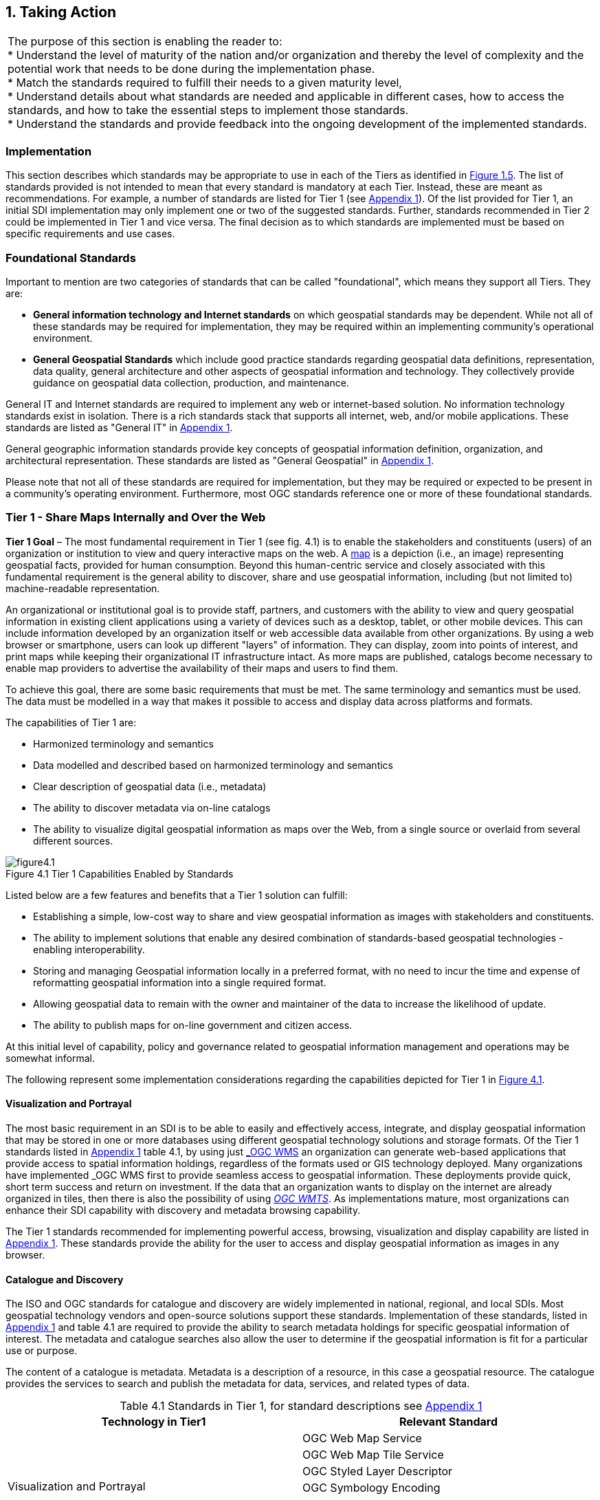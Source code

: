 
:numbered:
== Taking Action
:!numbered:

|===
| The purpose of this section is enabling the reader to: +
* Understand the level of maturity of the nation and/or organization and thereby the level of complexity and the potential work that needs to be done during the implementation phase. +
* Match the standards required to fulfill their needs to a given maturity level, +
* Understand details about what standards are needed and applicable in different cases, how to access the standards, and how to take the essential steps to implement those standards. +
* Understand the standards and provide feedback into the ongoing development of the implemented standards.
|===

=== Implementation

This section describes which standards may be appropriate to use in each of the Tiers as identified in <<figure1_5,Figure 1.5>>. The list of standards provided is not intended to mean that every standard is mandatory at each Tier. Instead, these are meant as recommendations. For example, a number of standards are listed for Tier 1 (see https://drive.google.com/file/d/1DAb4QinqlEecqFzvtqi7JpnX7zzpdZJM/view?usp=sharing[Appendix 1, window="_blank"]). Of the list provided for Tier 1, an initial SDI implementation may only implement one or two of the suggested standards. Further, standards recommended in Tier 2 could be implemented in Tier 1 and vice versa. The final decision as to which standards are implemented must be based on specific requirements and use cases.

=== Foundational Standards

Important to mention are two categories of standards that can be called "foundational", which means they support all Tiers. They are:

* *General information technology and Internet standards* on which geospatial standards may be dependent. While not all of these standards may be required for implementation, they may be required within an implementing community's operational environment.
* *General Geospatial Standards* which include good practice standards regarding geospatial data definitions, representation, data quality, general architecture and other aspects of geospatial information and technology. They collectively provide guidance on geospatial data collection, production, and maintenance.

General IT and Internet standards are required to implement any web or internet-based solution. No information technology standards exist in isolation. There is a rich standards stack that supports all internet, web, and/or mobile applications. These standards are listed as "General IT" in https://drive.google.com/file/d/1DAb4QinqlEecqFzvtqi7JpnX7zzpdZJM/view?usp=sharing[Appendix 1, window="_blank"].

General geographic information standards provide key concepts of geospatial information definition, organization, and architectural representation. These standards are listed as "General Geospatial" in https://drive.google.com/file/d/1DAb4QinqlEecqFzvtqi7JpnX7zzpdZJM/view?usp=sharing[Appendix 1, window="_blank"].

Please note that not all of these standards are required for implementation, but they may be required or expected to be present in a community's operating environment. Furthermore, most OGC standards reference one or more of these foundational standards.

=== Tier 1 - Share Maps Internally and Over the Web

*Tier 1 Goal* – The most fundamental requirement in Tier 1 (see fig. 4.1) is to enable the stakeholders and constituents (users) of an organization or institution to view and query interactive maps on the web. A https://en.wikipedia.org/wiki/Map[map, window="_blank"] is a depiction (i.e., an image) representing geospatial facts, provided for human consumption. Beyond this human-centric service and closely associated with this fundamental requirement is the general ability to discover, share and use geospatial information, including (but not limited to) machine-readable representation.

An organizational or institutional goal is to provide staff, partners, and customers with the ability to view and query geospatial information in existing client applications using a variety of devices such as a desktop, tablet, or other mobile devices. This can include information developed by an organization itself or web accessible data available from other organizations. By using a web browser or smartphone, users can look up different "layers" of information. They can display, zoom into points of interest, and print maps while keeping their organizational IT infrastructure intact. As more maps are published, catalogs become necessary to enable map providers to advertise the availability of their maps and users to find them.

To achieve this goal, there are some basic requirements that must be met. The same terminology and semantics must be used. The data must be modelled in a way that makes it possible to access and display data across platforms and formats.

The capabilities of Tier 1 are:

* Harmonized terminology and semantics
* Data modelled and described based on harmonized terminology and semantics
* Clear description of geospatial data (i.e., metadata)
* The ability to discover metadata via on-line catalogs
* The ability to visualize digital geospatial information as maps over the Web, from a single source or overlaid from several different sources.

[#figure4_1]
.Tier 1 Capabilities Enabled by Standards
image::images/figure4.1.png[caption='Figure 4.{counter:figure4-num} ']

Listed below are a few features and benefits that a Tier 1 solution can fulfill:

* Establishing a simple, low-cost way to share and view geospatial information as images with stakeholders and constituents.
* The ability to implement solutions that enable any desired combination of standards-based geospatial technologies - enabling interoperability.
* Storing and managing Geospatial information locally in a preferred format, with no need to incur the time and expense of reformatting geospatial information into a single required format.
* Allowing geospatial data to remain with the owner and maintainer of the data to increase the likelihood of update.
* The ability to publish maps for on-line government and citizen access.

At this initial level of capability, policy and governance related to geospatial information management and operations may be somewhat informal.

The following represent some implementation considerations regarding the capabilities depicted for Tier 1 in <<figure4_1,Figure 4.1>>.

==== Visualization and Portrayal

The most basic requirement in an SDI is to be able to easily and effectively access, integrate, and display geospatial information that may be stored in one or more databases using different geospatial technology solutions and storage formats. Of the Tier 1 standards listed in https://drive.google.com/file/d/1DAb4QinqlEecqFzvtqi7JpnX7zzpdZJM/view?usp=sharing[Appendix 1, window="_blank"] table 4.1, by using just http://www.ogc.org/standards/wms[_OGC WMS_, window="_blank"] an organization can generate web-based applications that provide access to spatial information holdings, regardless of the formats used or GIS technology deployed. Many organizations have implemented _OGC WMS_ first to provide seamless access to geospatial information. These deployments provide quick, short term success and return on investment. If the data that an organization wants to display on the internet are already organized in tiles, then there is also the possibility of using http://www.ogc.org/standards/wmts[_OGC WMTS_, window="_blank"]. As implementations mature, most organizations can enhance their SDI capability with discovery and metadata browsing capability.

The Tier 1 standards recommended for implementing powerful access, browsing, visualization and display capability are listed in https://drive.google.com/file/d/1DAb4QinqlEecqFzvtqi7JpnX7zzpdZJM/view?usp=sharing[Appendix 1, window="_blank"]. These standards provide the ability for the user to access and display geospatial information as images in any browser.

==== Catalogue and Discovery

The ISO and OGC standards for catalogue and discovery are widely implemented in national, regional, and local SDIs. Most geospatial technology vendors and open-source solutions support these standards. Implementation of these standards, listed in https://drive.google.com/file/d/1DAb4QinqlEecqFzvtqi7JpnX7zzpdZJM/view?usp=sharing[Appendix 1, window="_blank"] and table 4.1 are required to provide the ability to search metadata holdings for specific geospatial information of interest. The metadata and catalogue searches also allow the user to determine if the geospatial information is fit for a particular use or purpose.

The content of a catalogue is metadata. Metadata is a description of a resource, in this case a geospatial resource. The catalogue provides the services to search and publish the metadata for data, services, and related types of data.

[caption="Table 4.{counter:table4-num} "]
.Standards in Tier 1, for standard descriptions see https://drive.google.com/file/d/1DAb4QinqlEecqFzvtqi7JpnX7zzpdZJM/view?usp=sharing[Appendix 1]
|===
h| *Technology in Tier1* h| *Relevant Standard*
.6+| Visualization and Portrayal | OGC Web Map Service
| OGC Web Map Tile Service
| OGC Styled Layer Descriptor
| OGC Symbology Encoding
| OGC Web Services Context Document
| IHO S-100 Universal Hydrographic Data Model Part 9 - Portrayal
.5+| Catalogue and Discovery | ISO 19115-1:2014, Geographic information — Metadata — Part 1: Fundamentals
| ISO 19115-2:2019, Geographic information — Metadata — Part 2: Extensions for acquisition and processing
| ISO 19115-3:2016, Geographic information - Metadata - Part 3: XML schema implementation for fundamental concepts
| OGC Catalogue Service
| Data Catalog (DCAT) Vocabulary Version 2
|===


=== Tier 2 - Geospatial Information Partnerships

Tier 2 Goal (see <<figure4_2,Figure 4.2>>) -- An information community wishes to provide access to geospatial information over the Web, provide geospatial information download services, and in addition, may wish to collaborate across jurisdictions on maintenance and update of specific data themes, such as roads, from multiple sources that conform to agreed upon standards-based data models to create a consistent and integrated definition or meaning of the geospatial information for users.

The main drivers for a move from Tier 1 to Tier 2 are:

1) The need to share geospatial data rather than maps in order to support more detailed analysis forecasting and other more powerful decision support applications, and

2) The desire to achieve interoperability within a community based on agreed upon standards-based data models for data exchange and maintenance.

[#figure4_2]
.Tier 2 Capability Enabled by Standards
image::images/figure4.2.png[caption='Figure 4.{counter:figure4-num} ']

Organizations may wish to publish their geospatial information on the web. Furthermore, one or more organizations may wish to work with other members of a community to build, share, maintain and use datasets that provide a common operational view of important issues such as safe navigation, flood control, road maintenance, disaster management or bush fire management and response. Using this approach, data providers do not need to adopt the same technology solutions or change their database structures provided that they conform to agreed upon standards and data models. Through the use of Tier 2 open standards, they can provide access to view, distribute, or share geospatial information that conforms to these agreed upon standards-based data models.

As a result of the approach described above, users accessing geospatial content delivered in this way will be able to view, process and analyze geospatial information seamlessly, even though the data may be provided from multiple sources. Other user communities requesting geospatial information will receive the content in a common structure (format), which will facilitate its use in additional end user applications.

In addition to Tier 1 capabilities, Tier 2 capabilities include:

* Access to geospatial information for viewing, analysis and other applications can be provided to all stakeholders and constituents using a consistent, well documented standards-based approach.
* Publishing of geospatial information is enhanced by adherence to agreed upon data content models for distribution and application. Content owners do not need to change their underlying models, nor do they need to change their current geospatial technology provider (unless that provider does not provide standards-based approaches).
* Overall costs are reduced since existing geospatial technology can be leveraged.
* Existing geospatial information can be repurposed, with reduced reliance on format translation, and with enhanced quality of data and services.
* Access to geospatial information and services can be controlled through access authorization.
* Collaborative data maintenance capability is enabled (see below).

The following key standards are recommended for possible use in Tier 2 (see Table 4.2 for more detailed list).

==== Distributed Maintenance and Use

The goal of information models is to allow multiple stakeholders across many jurisdictions to have an agreement on how to express data for a specific domain, such as weather, geology, or land use. Such agreements significantly enhance interoperability and the ability to share geospatial information at any time and as required. Followings are some examples of the standards that can be implemented for sharing geospatial information.

For information modelling and encoding: http://www.ogc.org/standards/gml[_GML_, window="_blank"] is the primary OGC/ISO standard used for modelling, encoding, and transporting geospatial information. In addition, a number of OGC standards reference and use http://www.ogc.org/standards/om[_OGC Observations and Measurements_, window="_blank"] _(O&M) (also ISO_ https://www.iso.org/standard/32574.html[_19156_, window="_blank"] _)_ is discussed as part of the Tier 3 standards recommendations. While O&M is used by a number of Tier 2 recommended standards, knowledge of this standard is not required until Tier 3.

* http://www.ogc.org/standards/gml[_OGC_, window="_blank"]/ https://www.iso.org/standard/75676.html[_ISO 19136_, window="_blank"]_Geography Markup Language (GML)_ is XML grammar for expressing geographical features. GML serves as a modeling language for geographic systems as well as an open interchange format for geographic transactions on the Internet.

For geospatial information query and access: The following standards allow the application and user to specify geographic and attribute queries and request that the geospatial information be returned as an encoding.

* http://www.ogc.org/standards/wfs[_OGC_, window="_blank"]/ https://www.iso.org/standard/42136.html[_ISO 19142_, window="_blank"] _Web Feature Service 2.0_ – allows requests for geographical features across the web using platform-independent calls.
* http://www.ogc.org/standards/fe[_OGC_, window="_blank"]/ https://www.iso.org/standard/42137.html[_ISO 19143_, window="_blank"] _Filter Encoding 2.0_ – allows the user/application to specify and communicate geospatial information queries using a standard language.

* http://www.ogc.org/standards/wcs[_OGC Web Coverage Service (WCS) 2.0_, window="_blank"] – A WCS specifies standard rules and operations for access to coverage data such as digital elevation models, multi-spectral satellite images, and other surface covering tessellations.
* http://www.ogc.org/standards/ogcapi-features[OGC/ISO 19169 API Features, window="_blank"] - offers the capability to create, modify, and query spatial data on the Web and specifies requirements and recommendations for APIs that want to follow a standard way of sharing feature data.

==== Domain Data Models

Both information models and domain models are relevant to Tier 2 and Tier 3 in the evolution of an SDI. Using such domain-specific, information or content standards helps to guarantee that geospatial information can be encoded and shared with consistent semantics, geometry, quality, and provenance. Some domain models are agreed between countries, such as the INSPIRE Data Specifications, or by international organizations such as the World Meteorological Organization. Further, data models tend to be encoding tools agnostic, meaning the content can be encoded using XML, JSON, and other encoding technologies. Examples of these models include https://www.ogc.org/standards/citygml[OGC CityGML 2.0, window="_blank"], https://www.iso.org/standard/51206.html[ISO 19152 Geographic Information - Land Administration Domain Model (LADM), window="_blank"], https://www.ogc.org/standards/infragml[OGC LandInfra/InfraGML, window="_blank"] and https://iho.int/en/s-100-universal-hydrographic-data-model[IHO S-100 Universal Hydrographic Data Model Part 3 - General Feature Model, window="_blank"].

[caption="Table 4.{counter:table4-num} "]
.Standards in Tier 2, for standard descriptions see https://drive.google.com/file/d/1DAb4QinqlEecqFzvtqi7JpnX7zzpdZJM/view?usp=sharing[Appendix 1]
|===
h| *Technology in Tier2* h| *Relevant Standard*
| Distributed Maintenance and Use | OGC GML/ISO 19136:2007, Geographic information — Geography Markup Language (GML)
| | OGC Web Feature Service/ISO 19142:2010, Geographic information — Web Feature Service
| | OGC API Features /ISO 19168-1:2020, Geographic information — Geospatial API for features — Part 1: Core
| | OGC Filter Encoding/ISO 19143:2010, Geographic information — Filter encodingOGC Web Coverage Service
| | OGC GeoTIFF
| | OGC GeoPackage
| | IETF GeoJSON
| Domain Data Models | OGC CityGML
| | OGC LandInfra/InfraGML
| | ISO 19152 Geographic Information - Land Administration Domain Model (LADM)
| | IHO S-121 Maritime Limits and Boundaries

|===


=== Tier 3 - Spatially Enabling the Nation

*Tier 3 Goal* (see <<figure4_3,figure 4.3>>): Multiple organizations may share foundation/framework geospatial information and services with each other and the broader community to improve knowledge and understanding, thereby contributing to evidence-based decision making, situational awareness, and improved societal outcomes.

Implementations in Tier 3 (see <<figure4_3,Figure 4.3>>) allow participants and stakeholders to extend the value of their geospatial information assets by sharing these assets with others, thereby leveraging geospatial information from other providers. Groups working in different application domains are able to share their data, discover and access data produced by others, and benefit from improved understanding and knowledge. The same geospatial information that is needed for land use planning may also have value for flood prevention and mitigation, environmental monitoring and remediation, efficient transportation and logistics, and public safety. Organizations can also improve their understanding and awareness of rapidly changing events by incorporating new information sourced from smartphones, as well as information from mobile and static sensors. Incorporation of crowd-sourced or Volunteered Geographic Information (VGI) geospatial information can be accommodated.

[#figure4_3]
.Tier 3 Capability Enabled by Standards
image::images/figure4.3.png[caption='Figure 4.{counter:figure4-num} ']

The development and publication of these "foundation" or "framework" spatial data such as imagery, transportation, administrative boundaries, using content and technology standards and good practices enable geospatial data from different providers to be easily integrated and used across multiple applications domains, so that decision making is based upon a common understanding.

<<figure4_4,Figure 4.4>> depicts potential "foundation" geospatial information themes shared between and among many organizations and constituents.

[#figure4_4]
.Example: Foundation geospatial information layers (Source:_ http://link.fsdf.org.au/[_ANZLIC_]_)
image::images/figure4.4.png[caption='Figure 4.{counter:figure4-num} ']

Geospatial information can be designed for delivery across multiple platforms and can be discovered, described, and accessed via web-based catalogs. Essential geospatial information themes are made available as "foundation" or "framework" data. These foundation themes have known accuracy and currency so that other geospatial data can be consistently integrated. http://ggim.un.org/UNGGIM-wg2/[UN-GGIM, window="_blank"] http://ggim.un.org/UNGGIM-wg2/[Working Group on Global Fundamental Geospatial Data Themes, window="_blank"] have developed 14 foundational data themes in support of the UN-GGIM program of work.


==== Capabilities of Tier 3

* Capabilities of Tiers 1 and 2
* Delivery of foundation or framework geospatial information for online access and download
* Geoprocessing (also known as Geo-Analytics)
* Mobile applications
* Customized Web applications
* Integration of real time sensor feeds
* Customized geographic information products.

==== Typical Scenarios

* A nation begins the implementation of a National SDI to deliver foundational or framework geospatial data for the nation. This may be an effort that starts from scratch or builds on domain specific activities characterized in Tier 2
* Provision of geoprocessing services over the web
* Delivery to multiple platforms including desktop and mobile
* Incorporation of real time data from a variety of sensors
* Account for data sovereignty
* A robust framework of geospatial information management policies has been established for organizations operating from the local to national level. In place are:
** Well defined geospatial data themes,
** Data content models,
** Policies for data access and sharing,
** Service level agreements between organizations and governments for operations and cooperative maintenance of data themes.

Multiple organizations share foundation/framework geospatial information and services with each other and the broader community to improve knowledge and understanding, thereby contributing to evidence-based decision making, situational awareness, and improved societal outcomes.

In this Tier, the infrastructure is mature enough to support deployment of more and more applications to enhance value, provide increased citizen benefit, increase collaboration between organizations. There is also the introduction and integration of an increasing number of geospatial information resources, including volunteered and real time sensor feeds. We will also see mature deployment of mobile applications. The standards mentioned in the Tier 3 and related URLs are listed in Table 4.3.

==== Geospatial Processing & Analytics

Processing in the most general sense means - on their way from server to client tool (and then possibly onwards to client screen) data gets modified. In a simple scenario this is already done by an http://www.ogc.org/standards/wms[OGC WMS, window="_blank"] when it applies "styling" to a layer. However, processing can be highly complex, such as processing to generate long-running server-side simulations. In recent years, "analytics'' has become a common term for - loosely speaking - processing done for gaining insight. Following the Big Data principle of "process data close to the source" because data are "too big to transport", such processing tasks are preferably executed on the server that houses the data.".

The approach for this process, which almost exclusively
footnote:[Further, https://de.wikipedia.org/wiki/MQTT[MQTT] is becoming increasingly popular in the IoT universe.] uses the WWW http protocol, is that a client sends a request encoded as a URL (which contains the processing task, objects addressed, result formats, and any further parameters needed).

While there is general consensus on the advantages of "shipping code to data" there are a range of options on how to do this; the alternatives below are each represented by a standard, allowing service providers to pick their favorites:

* Purely RESTful approaches encode processing directives in the path component of a request URL, sometimes (such as for format encoding) also in key/value pairs in the URL. This allows requests consisting of a single-line URL, in the extreme case typed directly into a browser address line by a user savvy with the particular syntax. Obviously, this has very limited expressiveness, with little degree of freedom for the user (or client program) sending such a request.

* https://www.ogc.org/standards/wps[_OGC Web Processing Service (WPS)_, window="_blank"] – provides rules for standardizing how inputs and outputs (requests and responses) for geospatial processing services, such as generating a polygon overlay. The standard also defines how a client can request the execution of a process, and how the output from the process is handled. It defines an interface that facilitates the publishing of geospatial processes and the clients' discovery of and binding to those processes and clients' discovery and binding to those processes, thereby establishing "syntactic interoperability".]The data required by the WPS can be delivered across a network or they can be available at the server. Processes are predefined by the administrator and users can only provide their individual input parameters. A particular use case for WPS is making a Web service out of code that originally was not Web-ready. http://www.opengeospatial.org/standards/wps

* https://www.ogc.org/standards/wcps[_OGC Web Coverage Processing Service (WCPS)_, window="_blank"] - provides a https://earthserver.xyz/wcs/#wcps[datacube analytics language, window="_blank"] for server-side Big Earth Data processing. Without any programming, users can send any query, any time to the server for processing directly at the data source. Further it is possible to provide the user's own parameters alongside with a query, for example to compare or combine an user's dataset with a server-side dataset. On the administrator side there is no configuration necessary. As of this writing, multi-Petabyte Earth datacubes are https://earthserver.xyz/[being served operationally via WCPS, window="_blank"], with location-transparent distributed datacube fusion over globally networked data centers.

OGC and EU INSPIRE have adopted http://www.ogc.org/standards/wcps[WCPS, window="_blank"] https://external.ogc.org/twiki_public/pub/CoveragesDWG/CoveragesBigPicture/08-068r3_Web-Coverage-Processing-Service-Language_2020-08-11.pdf[OGC 08-068r2, window="_blank"]as the analytics component of the WCS suite.

==== Grid Systems

A DGGS is a spatial reference system that uses a hierarchical tessellation of cells to partition and address the globe. The http://docs.opengeospatial.org/as/15-104r5/15-104r5.html[_OGC Discrete Global Grid Systems (DGGS)_, window="_blank"] and the http://www.iso.org/standard/32588.html[_ISO 19170 Geographic Information: Core Reference System and Operations, and Equal Area Earth Reference System_, window="_blank"] are key standards for understanding and implementing DGGS. DGGS are characterized by the properties of their cell structure, geo-encoding, quantization strategy and associated mathematical functions. The https://docs.opengeospatial.org/as/15-104r5/15-104r5.html[OGC DGGS Abstract Specification, window="_blank"] supports the specification of standardized DGGS infrastructures that enable the integrated analysis of very large, multi-source, multi-resolution, multi-dimensional, distributed geospatial data. Interoperability between OGC DGGS implementations is anticipated through implementation standards, and extension interface encodings of OGC Web Services. This specification has particular benefit in the context of integrating geospatial and statistical Information and has been referenced in the http://ggim.un.org/meetings/GGIM-committee/9th-Session/documents/The_GSGF.pdf[Global Statistical Spatial Framework, window="_blank"].

==== Mobile Devices

Increasingly, mobile devices are becoming a key source for geospatial data capture, maintenance, and application. These capabilities are in addition to the simple ability to display maps to a mobile device as required in Tier 1. While OGC web services standards noted above work in the mobile internet environment, we note that there are other adopted and in-work standards that may be of relevance to Tier 3:

* https://www.ogc.org/standards/opengeosms[_OGC Open GeoSMS_, window="_blank"] is an adopted OGC standard that defines a standard approach to encoding a geo-tag for an SMS message. _Open GeoSMS_ enables mobile users to transparently send location information in the header of their mobile text messages.
* http://www.geopackage.org/spec/[_OGC GeoPackage_, window="_blank"] standard is an open, app-independent, platform-independent, portable, interoperable, self-describing data container and API. Designed for mobile applications, this standard is intended to support multiple mapping and geospatial applications such as fixed product distribution, local data collection, and geospatially enabled analytics.

==== Real time

Increasingly, geospatial information is being generated as the result of real time observations being captured by in-situ and dynamic (moving) sensor systems. These information resources provide the ability to enhance decision making, situational awareness, quality of life, sustainability, and other useful functions. Anyone with a smart phone is already using or accessing real time sensor information, such as the current temperature at a particular location.

The OGC has a suite of standards that allow applications and services to describe, task, and request observations from one or more sensors. This suite of sensor standards is called https://www.ogc.org/node/698[_OGC Sensor Web Enablement (SWE)_, window="_blank"]. The OGC uses the following definition for a sensor: +
_"An entity capable of observing a phenomenon and returning an observed value."_

The type of observation procedure determines the estimated value of an observed property as its output. A web or internet accessible sensor is any sensor that has an IP address that can provide or be tasked to provide an observation. Sensors can be in a fixed position or mobile. An excellent example of an OGC SWE implementation is the https://ioos.noaa.gov/[US NOAA Integrated Ocean Observing System (IOOS), window="_blank"]. This system provides real time access to mobile and in-situ ocean observing sensor systems. These sensors are obtained from numerous different technology providers, all described, tasked, and accessed using OGC SWE standards. Other excellent examples of operational use of OGC SWE standards are:

* https://www.researchgate.net/profile/Pier-Marchetti/publication/258644058_Heterogenous_Missions_Accessibility/links/56960b3d08ae3ad8e33d9d8c/Heterogenous-Missions-Accessibility.pdf[Sensors Anywhere (SANY), window="_blank"] - SANY aims to improve the interoperability of in-situ sensors and sensor networks, allowing quick and cost-efficient reuse of data and services from currently incompatible sources in future environmental risk management applications.
* The https://earth.esa.int/documents/1656065/1681917/TM-21.pdf[Heterogeneous Missions Accessibility (HMA), window="_blank"] initiative aims to harmonize ground segment interface activities for Earth observation (EO) missions.

The main SWE suite of standards are:

* https://www.ogc.org/standards/om[_OGC/ISO Observations & Measurements Schema (O&M)_, window="_blank"] _/_ https://www.iso.org/standard/32574.html[_ISO 19156_, window="_blank"] – An OGC standard that defines conceptual models for encoding observations and measurements from a sensor, both archived and real-time.
* https://portal.ogc.org/files/?artifact_id=41510[_OGC Observations and Measurements XML (OMXML)_, window="_blank"] – GML/XML encoding of the abstract O&M model.
* https://www.ogc.org/standards/sensorml[_OGC Sensor Model Language (SensorML)_, window="_blank"] – An OGC standard that defines standard models and XML Schema for describing sensors systems and processes; provides information needed for discovery of sensors, location of sensor observations, processing of low-level sensor observations, and listing of task-able properties.
* https://www.ogc.org/standards/sos[_OGC Sensor Observations Service (SOS)_, window="_blank"] - An OGC standard that specifies a standard web service interface for requesting, filtering, and retrieving observations and sensor system information. This is the intermediary between a client and an observation repository or near real-time sensor channel.
* https://www.ogc.org/standards/sps[_OGC Sensor Planning Service (SPS)_, window="_blank"] – An OGC adopted standard that specifies standard web service interface for requesting user-driven acquisitions and observations. This is the intermediary between a client and a sensor collection management environment.

More and more SDIs are integrating real time sensor feeds. This real time information is used to enhance situational awareness or is fused with other geospatial information resources to enhance decision support. Another key use for real time sensor information is to feed modelling systems that are used to predict severe weather events, tsunamis, debris flows, and other potential catastrophic events that impact human lives.

[#figure4_5]
.SeaDataNet employs OGC Sensor Web standards to ease access, ingest and viewing of observations from a range of fixed and mobile sensor assets
image::images/figure4.5.png[caption='Figure 4.{counter:figure4-num} ']

A further standard to consider is the https://www.ogc.org/standards/sensorthings[_OGC SensorThings API_, window="_blank"]. The _OGC SensorThings API_ is an OGC standard specification for providing an open and unified way to interconnect IoT devices, data, and applications over the Web. The _SensorThings API_ is an open standard, builds on Web protocols and the https://www.ogc.org/node/698[_OGC Sensor Web Enablement_, window="_blank"] https://www.ogc.org/node/698[standards, window="_blank"], and applies an easy-to-use REST-like style. The result is to provide a uniform way to expose the full potential of the Internet of Things.

Notably, there is a close connection between sensor and coverage standards as they share, among others, the identical sensor semantics description. Hence, an upstream SOS service might collect and homogenize data which subsequently get stored and served as coverages by the downstream-optimized _WCS, WCPS, WMS, WPS_, and all other standards supporting coverages, without any loss of semantics.

==== GeoSemantics

GeoSemantics means that data is explicitly defined, persistently and uniquely identified, and transferred into machine-actionable format that supports quick data interlinking, searchability, interpretation, and reuse that improves the data integration and analysis on the Web. GeoSemantics uses the web linked data pattern, and is supported by a set of standards, practices, and tools for publishing and linking structured data on the Web.

_The ISO 19150 (Geographic information – Ontology)_ series of standards are developed to support semantic web. https://www.iso.org/standard/57465.html[_ISO 19150-1_, window="_blank"] defines the framework for semantic interoperability of geographic information. This framework defines a high-level model of the components required to handle semantics in the ISO geographic information standards through the use of ontologies.

The https://www.w3.org/groups/ig/sdw[Spatial Data on the Web Interest Group, window="_blank"](W3C/OGC) is one of the communities that is providing significant input to development of good practices and vocabularies that encourage better sharing of spatial data on the Web; and identify areas where standards should be developed jointly by both W3C, OGC and ISO, including http://www.ogc.org/standards/geosparql[_OGC GeoSPARQL_, window="_blank"]and http://www.iso.org/standard/57465.html[_ISO 19150_].

[caption="Table 4.{counter:table4-num} "]
.Standards in Tier 3, for standard descriptions see https://drive.google.com/file/d/1DAb4QinqlEecqFzvtqi7JpnX7zzpdZJM/view?usp=sharing[Appendix 1]
|===
h| *Technology in Tier3* h| *Relevant Standard*
.2+| Geospatial Processing & Analytics | OGC Web Processing Service (WPS)
| OGC GroundWaterML
| Grid Systems | OGC Discrete Global Grid Systems (DGGS)
.2+| Mobile Devices | OGC Open GeoSMS
| OGC GeoPackage
.9+| Real Time | OGC/ISO Observations & Measurements Schema (O&M) / ISO 19156
| OGC Observations and Measurements XML (OMXML)
| OGC Sensor Model Language (SensorML)
| OGC Sensor Observations Service (SOS)
| OGC Sensor Planning Service (SPS)
| OGC SWE Common Data Model Encoding Standard
| OGC SWE Service Model Implementation Standard
| OGC SensorThings API
| OGC Moving Features
.5+| GeoSemantics | ISO 19150-1 Geographic information – Ontology (Part 1: Framework)
| ISO 19150-2 Geographic information – Ontology (Part 2: Rules for developing ontologies in the Web Ontology Language (OWL))
| ISO 19150-4 Geographic information – Ontology (Part 4: Service ontology)
| OGC GeoSPARQL
| W3C Semantic Sensor Network Ontology
|===

=== Tier 4 – Future Capabilities: Spatial Data Integrated with Global Data Ecosystem

This document has identified the levels of capability that are enabled by geospatial information and the associated technologies and standards that make up a mature local to global SDI. Through the adoption of standards, increasing levels of interoperability can be achieved, with geospatial information becoming more easily accessed, managed, shared, and used for improved situational awareness and decision making. Through use of core standards recommended in this document, the decision to share becomes a policy decision, uninhibited by technological limitations of geospatial information incompatibility issues.

With the rapid pace of technological advancement and the emergence of new data sources and innovative practices, we are seeing the integration of location data and resources in an ever expanding "Geospatial Web".

Organizational policies, standards, and associated good practices will need to evolve to make it easier to apply these new technologies, information sources and processes. This evolution should also be implemented in the more general context of the importance of geospatial information management to international sustainable development goals as discussed in http://ggim.un.org/knowledgebase/Attachment2200.aspx?AttachmentType=1[Monitoring Sustainable Development Contribution of Geospatial Information to the Rio+20 Processes, window="_blank"].

<<figure4_6,Figure 4.6>> implies a point in the future when a geospatial infrastructure will be complete or fully realized. The reality, however, is that the market is delivering technology advancements on a continual basis. Many of these advancements will help to further improve organizational decision making and reduce cost and effort associated with IT infrastructure. Organizational leadership must be prepared to take advantage of key technology advancements when they become widely available.

[#figure4_6]
.Future capabilities will be mobilized more quickly via standards
image::images/figure4.6.png[caption='Figure 4.{counter:figure4-num} ']

To take advantage of these trends we recommend that appropriate organizational staff:

* Leverage the global resources of groups such as the UN-GGIM, SDOs, and other major associations mentioned in this document to identify trends, and to adopt good practices.
* Participate in standards development work of OGC, ISO/TC 211 and IHO to understand implications and assure earliest implementation of standards that will help ease integration of new technologies. At a minimum, organizations and institutions should consider providing their interoperability requirements to the OGC, ISO, and/or IHO. This does not require much time but ensures that these requirements are documented and considered in the ongoing development of international standards.

==== Standards in Tier 4

As our global web of information continues to increase with both data and technology, our capacity to share geospatial data increases towards becoming a spatially enabled web of data.

For general understanding of the industry trends the reader is referred to the UN-GGIM report, " https://ggim.un.org/meetings/GGIM-committee/10th-Session/documents/Future_Trends_Report_THIRD_EDITION_digital_accessible.pdf[Future Trends in geospatial information management: five to ten year vision, window="_blank"]" for details on what we believe to be the technological, legal, policy, and consumer trends impacting the collection, use, and visualization of geospatial information.

To assist in understanding these trends in a geospatial standards context, the OGC has worked with its membership, alliance partners and others to develop and maintain the http://www.ogc.org/OGCTechTrends[OGC Technology Trends, window="_blank"]. This research informs the road-mapping for standards development, thus ensuring that necessary standards are developed at pace with technology development.

These trends are driving requirements for enhancing existing geospatial standards, rethinking and crafting a new generation of standards based on the lessons learned of the existing baseline, and incorporating new suites of standards required to leverage the value of the emerging technologies and user requirements.

There could be several different views on the trends driving new areas of standards development or new applications of existing standards. One of many such views, which combine the UN-GGIM and OGC's trends, is presented below (<<figure4.7,Fig. 4.7>>):

[#figure4_7]
.Trends driving New Areas of Standards Development
image::images/figure4.7.png[caption='Figure 4.{counter:figure4-num} ']

The following are a few of the trends driving new areas of standards development or new applications of existing standards as they are listed in Figure 4.6. The standards mentioned in Tier 4 along with related SDOs (Standard Development Organizations) are listed in Table 4.4.

===== Sensing and Observations

* *Outdoor & Indoor Mapping* – Through the convergence of Geographic Information System (GIS) and Building Information Modelling (BIM), seamless experience between outdoor and indoor mapping becomes an expectation. GIS and BIM will likely converge as users are increasingly expecting a seamless experience between indoor and outdoor mapping. In addition, over the long-term, 5G could be used to augment positioning services as low latency may use the time difference of arrival between sending and receiving antennas. Using the geometry of the antennas will make it possible to calculate the angle from which the signal arrives and as the number of measurements increase an accuracy of 5 centimeters or better can be expected. The main barrier yet to overcome is the need for investment in 5G infrastructure to obtain complete coverage. GNSS and 5G in combination and GIS-BIM interoperability may also prove very effective for seamless indoor and outdoor positioning and mapping.
* *Real-Time* *Information*– Today, sensor networks are increasingly common in cities providing near real-time information on temperature, moisture, noise, and pollution levels, enhancing efficiencies and enabling data-driven decision-making by both public and private stakeholders. Real-time information applications already assist many municipalities in their decision-making processes and there is an ever-growing need for status updates on one or more devices to be as timely as possible. As digitalization improves, real-time information will assist more organizations in their everyday processes, particularly those responding to emergency events, such as disasters and disease outbreaks. The ability for smart city services to be built upon high quality geospatial base data which is required to plan, build, operate and maintain assets will enable many future high value services to be developed to enable smart cities.
* *New Space Exploration* – Technological advances in Earth observation have created a step change in the quality, accuracy, and precision available which makes it possible to map from space with ever increasing resolution worldwide.
* *High-Resolution High-Revisit Earth Observation* –The increasing availability of high-resolution satellite imagery has transformed remote sensing by improving accessibility and frequency of updates; thus, enabling better evidence-based decision-making and service delivery. In several countries, the seasonality of water features plays a crucial role. Enhanced with the combined use of SAR data, high-resolution imagery that provides insight into water flows and water levels are increasingly utilized. The currently under-exploited high-resolution high-revisit imagery sources are expected to become more widely used and have the potential to become a valid alternative to aerial imagery. Yet, at the moment, there are only few globally consistent sources of high-resolution high-revisit data. For nations to see the benefits of these developments, the cost of purchasing will have to decrease and/or access will need to be broadened.

==== Geospatial Big Data Sources

* *Datacubes* - this concept, defined in the ISO/OGC/INSPIRE Coverage standards, unifies gridded ("raster") data offering several critical advantages:
** Datacubes work across all dimensions using all the same handling for Latitude, Longitude, height, depth, time, etc. In particular, combining data across dimensions (such as 2D DEMs, 3D x/y/t image timeseries and 4D x/y/z/t climate data) gets simple and well-defined.
** Datacubes serve to homogenize the millions of "scenes" (i.e., sensor-oriented representations) into very few datacubes (i.e., user-oriented representations), such as just one single cube for every Landsat, Sentinel, etc. instrument.
** The powerful concepts of the OGC Coverage data model allow modelling of any grid situation, including any number of dimensions, regular and irregular axes (such as regular Lat/Long orthoimages plus an irregular timeseries), and with encodings in a series of formats ranging from _XML_, _JSON_, and _RDF_ over _JPEG2000_ to _OGC NetCDF_.
** As such, datacubes are an accepted cornerstone towards Analysis-Ready Data (ARD), a vision of liberating users from all the hassle of data wrangling allowing them to concentrate on gaining insight from Big Data.
** Suitable services, such as the "actionable datacubes" provided by the http://www.ogc.org/standards/wcps[_OGC WCPS_, window="_blank"] datacube analytics language, allow any query at any time in a fast and simple manner; in practice, such _WCPS_ queries today often are generated automatically from clients doing visualization (such as QGIS, WorldWind or Cesium) or analytics (such as Jupyter notebooks or numpy).
* *Linked Data* – The concept often related to Big Data (see also below under "Geospatial Data Science")and other newer sources of geospatial content is "linked data". Linked data is a concept related to the semantic web. From W3C, "The Semantic Web isn't just about putting data on the web. It is about making links, so that a person or machine can explore the web of data. With linked data, when you have some of it, you can find other, related, data." Wikipedia defines Linked Data as "a term used to describe a recommended best practice for exposing, sharing, and connecting pieces of data, information, and knowledge on the Semantic Web using URIs and RDF.".
* *Multiple Data sources* – A Digital Twin is a digital representation of a physical asset that enables users to visualize it, check the asset's status, perform analysis, and generate insights to predict and optimize its performance. In comparison to static 3D models, Digital Twins are directly linked to *multiple data sources* and receive updates continuously.
* *Crowdsourcing & Volunteered Geographic Information* – Geo Crowdsourcing includes social media and VGI*.* Crowdsourcing refers to the process of obtaining geo inspired services, ideas, or content by soliciting contributions from a large group of people, especially an online community, rather than from employees or suppliers. Land administration in developing countries can benefit from *Crowdsourcing and VGI* as missing and outdated authoritative land and tenure information are often due to the lack of human, budgetary or other resources. However, questions around quality continue to hold back the wider uptake of crowdsourced information by public bodies of developed countries. Still, as technology matures and new possibilities arise, new processes and algorithms continue to be developed with the aim that data sources will comply with the same standards and quality that is expected of authoritative data.

==== Digital Transformation Infrastructure

* *Cloud Native & Edge Computing* – Cloud computing and the internet have transformed the way in which organizations manage data. It has been designed to treat IT as a scalable service that can increase or decrease capacity to match user demands, leverage shared technologies and Open API hardware, and ultimately realize economies of scale. Edge computing enables reliability, mitigates risk, and facilitates situational awareness of autonomous systems. For instance, edge computing is set to provide faster access to information with IoT enabled devices, such as autonomous vehicles, drones, and sensors. When combined with the Semantic Web, edge computing will interconnect the physical and information technology world by simultaneously generating and harvesting spatial data and producing this data in a format that can be queried by both humans and computers to deliver new information; thus, providing knowledge-on-demand.

* *Spatial Data on the Web* – OGC and the W3C are working together to advise on good practices for the publication of spatial data on the Web, based on the Semantic Web´s concept of Linked Data. Spatial Data on the Web Best Practice is a joint document between the OGC and the W3C that identifies good practices for publishing spatial data on the Web.

* *Open API Management* – Interoperability, accessibility, and discoverability of data – via data portals, application programming interfaces (APIs), and linked identifiers – will enable effective data use. The explosive growth of public APIs for geospatial applications, and the accompanying variability in API practices across the IT industry, as well as in geospatial APIs specifically, has created new opportunities and challenges in supporting geospatial services. This development will transform the _OGC WPS_ into Open API-Processes, resulting in syntax designed for that and the administrators will have to build some _YAML_ configuration files as well as _JSON_ data structures for processes that can be invoked subsequently. In the OGC Open API initiative there is an ongoing development of a specification aimed at these types of services. The plan is likely to be adopted in 2022/2023 (depending on each component). For greater understanding in this area visit https://ogcapi.ogc.org/[OGC Open APIs – Building Blocks for Location, window="_blank"].

* *Model Interoperability* – Relevance of data integration and interoperability increase. An OGC White Paper (Data Models and Interoperability) provides an excellent discussion on establishing agreed upon data models for data sharing and enhancing interoperability.

==== Geospatial Data Science

* *Big Data Processing* – Big data processing has become a normal path of geospatial data processing. It will be the norm as machine learning and deep learning mature and become established functions in geospatial production. In order to properly address many sustainability issues, the world of big science needs to be fused with the SDI and Earth Observation communities. Some of this collaboration and fusion is happening in the Open Geospatial Consortium in the Meteorology, Hydrology, and Emergency and Disaster Management Working Groups. These working groups are defining good practices for integrating domain specific observations, modeling, and scientific research into current and future information infrastructures using existing standards. The foundational data and service models are being developed and advanced by the Coverages Working Group. (See also the section on Processing and Analytics above.)

* *AI & Deep Learning* – Machine learning, deep learning and Artificial Intelligence have established themselves as disruptive forces within the geospatial domain. Although pure Artificial Intelligence is still in the research stage, several sources have highlighted that coding has a level of bias because of which Artificial Intelligence systems need to be built by a diverse team. Given that Artificial Intelligence, statistics and geospatial are coming together rapidly and being promoted as the next 'big thing' to enable evidence-based decision making and policy delivery, it is crucial that diversity within all types of teams is high on the technology agenda.

==== User Interfaces

* *Immersive Geo: AR XR* – Visualizations and immersive technology widely used to enhance customer experience and decision making. New immersive technologies are revolutionizing the way in which users interact with digital information by enabling real-time 3D representations and immersing the user in digitally generated or enhanced realities. The technologies enable the user to interact with simulations and visually relate to the information sensors provide. The combination of geospatial data, virtual reality software and other datasets makes it possible to experience a built environment before it has been constructed. As advances towards creating Digital Twins are made, this new functionality will likely enable a virtual representation of a place or building that can be navigated via a VR headset.

* *Urban Digital Twins* – With concepts such as the "Digital Twin" for our world increase in interest and popularity, so too does the need for richer and more detailed 3D models to assist us in understanding the world around us. This area covers a broad range of tasks including 3D Computer graphics and 3D Modelling. The concept of the city Digital Twin is progressing rapidly, and it is almost impossible for effective urban planning to take place without the availability of sensors, image capture and processing, and data analysis technology. Essentially, a Digital Twin is a digital representation of a physical asset that enables users to visualize it, check the asset's status, perform analysis, and generate insights to predict and optimize its performance. Digital Twins are set to enable an asset-centric approach helping to model, simulate and predict the performance of assets, systems, and processes within the urban environment and when fully integrated should provide autonomous operations and maintenance. Described as the highest form of Digital Twin maturity, the technology will enable complete self-governance and offer transparency by minimizing cost, lowering environmental impact, reducing operational risk, and improving operational reliability.

==== Domain Specific Applications

* *Responding to COVID-19* – Recent emergency incidents, such as the global Covid-19 pandemic, have significantly prompted large scale projects aiming to improve the availability, quality, and accessibility of geospatial data in support of sustainable development.

* *Digital Twins for Smart Cities* – Viable integrated Digital Twins for Smart City solutions is becoming widespread. City municipalities have emerged as a highly engaged user of geospatial information, particularly since the rise of smart city solutions and Digital Twin technology have become available. Early examples of digital representations of city infrastructure have enabled municipalities to monitor and simulate scenarios related to climate change and flooding events while mitigating risks and increasing infrastructure resilience. This focus on the urban environment will continue to drive the development of viable integrated smart city solutions across the world.

* *Connected Autonomous Vehicles (CAVs)* – Trusted geospatial data enables the acceleration of the development, deployment, and safety of CAVs. Location data for planning and testing in a synthetic environment also provides geo-referencing in places where full connectivity and sensor feeds cannot be guaranteed. By the end of the 2020s, it is anticipated that the sensor technology inherent in CAVs will be sufficient to operate independently. When connected to other vehicles (V2V), to infrastructure (V2I), or to the surrounding 'smart' environment (V2X), CAVs may not require any additional location data to safely navigate on public roads.

* *Digital Ethics & Privacy* – Advances in how data is used and the deployment of emerging technology puts increasing pressure on understanding, anticipating, and responding to emerging ethical issues. The use of geospatial information poses serious ethical questions related to privacy, accuracy, and accessibility. Ethics related to geospatial information management focuses on the relationship between the creation, organization, dissemination, and use of geospatial data and services, and the ethical standards and moral codes governing human conduct in society. Government, business, and individuals can equally be affected by cyber-attacks leading to infringements of privacy, disruption of services, and national security risks. The advent of autonomous vehicles represents a significant source for cyber threats as the vehicles will be connected to networks such as the internet. Without cybersecurity, the ability to exploit the increasing availability of data and the rapid technological advancements will be at increased risk.

[caption="Table 4.{counter:table4-num} "]
.Standards in Tier 4 (for standard descriptions see https://drive.google.com/file/d/1DAb4QinqlEecqFzvtqi7JpnX7zzpdZJM/view?usp=sharing[Appendix 1])
|===
2+h| *Technology in Tier4* h| *Relevant Standard or Relevant Standard Developing Organization WG*
.7+| Sensing and Observations .4+| Outdoor & Indoor Mapping | OGC IndoorGML
| OGC CityGML
| OGC IMDF
| *ISO/TC 59/SC 13/JWG 14 "Joint ISO/TC 59/SC 13 - ISO/TC 211 WG: GIS-BIM interoperability"*
| Real-Time Information | OGC Moving Features
| New Space Exploration | OGC/ISO Coverage Implementation Schema (CIS) and OGC Web Coverage Service (WCS)
|
| https://www.gebco.net/[General Bathymetric Chart of the Oceans, window="_blank"] (GEBCO)
|
| High-Resolution High-Revisit Earth Observation a| *IEEE Geoscience and Remote Sensing Society - SAR - Working Group for SAR Metadata Content Standard* +
OGC/ISO Coverage Implementation Schema (CIS) and OGC Web Coverage Service (WCS)-
.5+| Geospatial Big Data Sources .3+| Linked Data | W3C Resource Description Framework (RDF)
| OGC GeoSPARQL
| W3C Time Ontology in OWL
| Multiple Data Sources | OGC Web Coverage Processing Service (WCPS)-
| Crowdsourcing & VGI | OGC LandInfra / InfraGML
.10+| Digital Transformation Infra .2+| Cloud Native & Edge Computing | ISO/IEC TR 23188:2020
| *ITU-T Study Group 13 "Future networks, with focus on* *IMT-2020, cloud computing and trusted network infrastructure"*
.4+| Spatial Data on the Web | *W3C Spatial Data on the Web Interest Group*
| OGC Web Processing Service
| OGC Web Map Service
| OGC Web Coverage Processing Service
.3+| Open API Management | OGC API - Features
| GeoAPI Implementation Specification
| OGC API - Features - Part 3: Filtering and the Common Query Language
| Model Interoperability | ISO/IEC19763-1:2015 (Metamodel framework for interoperability) (MFI) family of standards
.4+| Geospatial Data Science | Big Data Processing | OGC Hierarchical Data Format Version 5 (HDF5) Standard
.3+| AI & Deep Learning | *ISO/IEC JTC1/SC 42 "Artificial intelligence"*
| Y.3172, Architectural framework for machine learning in future networks including IMT-2020
| Information technology — Artificial Intelligence (AI) — Bias in AI systems and AI aided decision making
.2+| User Interfaces | Immersive Geo: AR XR | OGC Augmented Reality Markup Language 2.0 (ARML 2.0)
| Urban Digital Twins | OGC CityGML

|===

